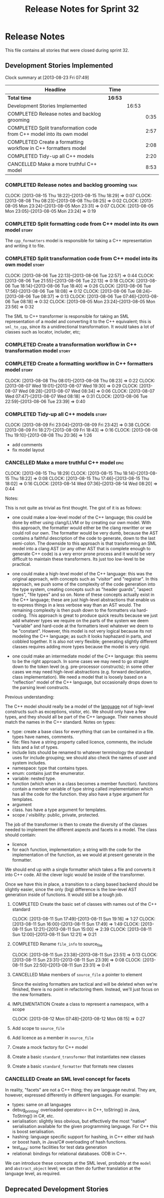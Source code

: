 #+title: Release Notes for Sprint 32
#+options: date:nil toc:nil author:nil num:nil
#+todo: ANALYSIS IMPLEMENTATION TESTING | COMPLETED CANCELLED
#+tags: story(s) epic(e) task(t) note(n) spike(p)

* Release Notes

This file contains all stories that were closed during sprint 32.

** Development Stories Implemented

#+begin: clocktable :maxlevel 3 :scope subtree
Clock summary at [2013-08-23 Fri 07:49]

| Headline                                                              | Time    |       |      |
|-----------------------------------------------------------------------+---------+-------+------|
| *Total time*                                                          | *16:53* |       |      |
|-----------------------------------------------------------------------+---------+-------+------|
| Development Stories Implemented                                       |         | 16:53 |      |
| COMPLETED Release notes and backlog grooming                          |         |       | 0:35 |
| COMPLETED Split transformation code from C++ model into its own model |         |       | 2:57 |
| COMPLETED Create a formatting workflow in C++ formatters model        |         |       | 2:08 |
| COMPLETED Tidy-up all C++ models                                      |         |       | 2:20 |
| CANCELLED Make a more truthful C++ model                              |         |       | 8:53 |
#+end:

*** COMPLETED Release notes and backlog grooming                       :task:
    CLOSED: [2013-08-23 Fri 07:47]
    CLOCK: [2013-08-15 Thu 18:22]--[2013-08-15 Thu 18:29] =>  0:07
    CLOCK: [2013-08-08 Thu 08:23]--[2013-08-08 Thu 08:25] =>  0:02
    CLOCK: [2013-08-05 Mon 23:24]--[2013-08-05 Mon 23:31] =>  0:07
    CLOCK: [2013-08-05 Mon 23:05]--[2013-08-05 Mon 23:24] =>  0:19

*** COMPLETED Split formatting code from C++ model into its own model :story:
    CLOSED: [2013-08-05 Mon 23:27]

The =cpp_formatters= model is responsible for taking a C++
representation and writing it to file.

*** COMPLETED Split transformation code from C++ model into its own model :story:
    CLOSED: [2013-08-06 Tue 22:58]
    CLOCK: [2013-08-06 Tue 22:13]--[2013-08-06 Tue 22:57] =>  0:44
    CLOCK: [2013-08-06 Tue 21:55]--[2013-08-06 Tue 22:13] =>  0:18
    CLOCK: [2013-08-06 Tue 18:14]--[2013-08-06 Tue 18:40] =>  0:26
    CLOCK: [2013-08-06 Tue 17:56]--[2013-08-06 Tue 18:08] =>  0:12
    CLOCK: [2013-08-06 Tue 08:24]--[2013-08-06 Tue 08:37] =>  0:13
    CLOCK: [2013-08-06 Tue 07:46]--[2013-08-06 Tue 08:18] =>  0:32
    CLOCK: [2013-08-05 Mon 23:24]--[2013-08-05 Mon 23:56] =>  0:32

The SML to C++ transformer is responsible for taking an SML
representation of a model and converting it to the C++ equivalent;
this is =sml_to_cpp=, since its a unidirectional transformation. It
would takes a lot of classes such as locator, includer, etc;

*** COMPLETED Create a transformation workflow in C++ transformation model :story:
    CLOSED: [2013-08-06 Tue 22:58]
*** COMPLETED Create a formatting workflow in C++ formatters model    :story:
    CLOSED: [2013-08-08 Thu 08:23]
    CLOCK: [2013-08-08 Thu 08:01]--[2013-08-08 Thu 08:23] =>  0:22
    CLOCK: [2013-08-07 Wed 19:01]--[2013-08-07 Wed 19:30] =>  0:29
    CLOCK: [2013-08-07 Wed 08:28]--[2013-08-07 Wed 08:34] =>  0:06
    CLOCK: [2013-08-07 Wed 07:47]--[2013-08-07 Wed 08:18] =>  0:31
    CLOCK: [2013-08-06 Tue 22:59]--[2013-08-06 Tue 23:39] =>  0:40

*** COMPLETED Tidy-up all C++ models                                  :story:
    CLOSED: [2013-08-11 Sun 12:21]
    CLOCK: [2013-08-09 Fri 23:04]--[2013-08-09 Fri 23:42] =>  0:38
    CLOCK: [2013-08-09 Fri 18:27]--[2013-08-09 Fri 18:43] =>  0:16
    CLOCK: [2013-08-08 Thu 19:10]--[2013-08-08 Thu 20:36] =>  1:26

- add comments
- fix model layout

*** CANCELLED Make a more truthful C++ model                           :epic:
    CLOCK: [2013-08-15 Thu 18:29]
    CLOCK: [2013-08-15 Thu 18:14]--[2013-08-15 Thu 18:22] =>  0:08
    CLOCK: [2013-08-15 Thu 17:46]--[2013-08-15 Thu 18:02] =>  0:16
    CLOCK: [2013-08-14 Wed 07:36]--[2013-08-14 Wed 08:20] =>  0:44

Notes:

This is not quite as trivial as first thought. The gist of it is as
follows:

- one could make a low-level model of the C++ language; this could be
  done by either using clang/LLVM or by creating our own model. With
  this approach, the formatter would either be the clang rewritter or
  we could roll our own. The formatter would be very dumb, because the
  AST contains a faithful description of the code to generate, down to
  the last semi-colon. The downside to this approach is that
  transforming an SML model into a clang AST (or any other AST that is
  complete enough to generate C++ code) is a very error prone process
  and it would be very difficult to maintain these transformers. Its
  just too low-level to be practical.

- one could make a high-level model of the C++ language: this was the
  original approach, with concepts such as "visitor" and
  "registrar". In this approach, we push some of the complexity of the
  code generation into the type system, creating concepts such as
  "header guards", "aspect types", "file types" and so on. None of
  these concepts actually exist in the C++ language; these are just
  high-level abstractions that enable us to express things in a less
  verbose way than an AST would. The remaining complexity is then push
  down to the formatters via hard-coding. This approach is great to
  produce quick results because we just add whatever types we require
  on the parts of the system we deem "variable" and hard-code at the
  formatters level whatever we deem to be "constant". However,
  this model is not very logical because its not modeling the C++
  language; as such it looks haphazard in parts, and cobbled
  together. It is also not very flexible; generating slightly
  different classes requires adding more types because the model is
  very rigid.

- one could make an intermediate model of the C++ language: this seems
  to be the right approach. In some cases we may need to go straight
  down to the token level (e.g. pre-processor constructs); in some
  other cases we may need high-level abstractions (e.g. forward
  declaration, class implementation). We need a model that is loosely
  based on a "reflection" model of the C++ language, but occasionally
  drops down to the parsing level constructs.

Previous understanding:

The C++ model should really be a model of the _language_ not of
high-level constructs such as exceptions, visitor, etc. We should only
have a few types, and they should all be part of the C++
language. Their names should match the names in the C++
standard. Notes on types:

- type: create a base class for everything that can be contained in a
  file. types have names, comments.
- file: files have a string property called licence, comments, the
  include lists and a list of types.
- include lists should be renamed to whatever terminology the standard
  uses for include grouping; we should also check the names of user
  and system includes.
- namespace: type that contains types.
- enum: contains just the enumerator.
- variable: nested type.
- function (which when in a class becomes a member
  function). functions contain a member variable of type string called
  implementation which has all the code for the function. they also
  have a type argument for templates.
- argument
- class. has have a type argument for templates.
- scope / visibility: public, private, protected.

The job of the transformer is then to create the diversity of the
classes needed to implement the different aspects and facets in a
model. The class should contain:

- licence
- for each function, implementation; a string with the code for the
  implementation of the function, as we would at present generate in
  the formatter.

We should end up with a single formatter which takes a file and
converts it into C++ code. All the clever logic would be inside of the
transformer.

Once we have this in place, a transition to a clang based backend
should be slightly easier, since the only (big) difference is the
low-level AST generation inside of functions. It would still be a
tough job.

**** COMPLETED Create the basic set of classes with names out of the C++ standard
     CLOSED: [2013-08-11 Sun 19:18]
     CLOCK: [2013-08-11 Sun 17:49]--[2013-08-11 Sun 19:16] =>  1:27
     CLOCK: [2013-08-11 Sun 16:00]--[2013-08-11 Sun 17:49] =>  1:49
     CLOCK: [2013-08-11 Sun 12:21]--[2013-08-11 Sun 15:00] =>  2:39
     CLOCK: [2013-08-11 Sun 12:00]--[2013-08-11 Sun 12:21] =>  0:21

**** COMPLETED Rename =file_info= to source_file
     CLOSED: [2013-08-11 Sun 23:46]
     CLOCK: [2013-08-11 Sun 23:38]--[2013-08-11 Sun 23:51] =>  0:13
     CLOCK: [2013-08-11 Sun 23:31]--[2013-08-11 Sun 23:39] =>  0:08
     CLOCK: [2013-08-11 Sun 22:50]--[2013-08-11 Sun 23:31] =>  0:41

**** CANCELLED Make members of =source_file= a pointer to element
     CLOSED: [2013-08-12 Mon 07:53]

Since the existing formatters are tactical and will be deleted when
we're finished, there is no point in refactoring them. Instead, we'll
just focus on the new formatters.

**** IMPLEMENTATION Create a class to represent a namespace, with a scope
     CLOCK: [2013-08-12 Mon 07:48]--[2013-08-12 Mon 08:15] =>  0:27

**** Add scope to =source_file=
**** Add licence as a member in =source_file=
**** Create a mock factory for C++ model
**** Create a basic =standard_transformer= that instantiates new classes
**** Create a basic =standard_formatter= that formats new classes

*** CANCELLED Create an SML level concept for facets

In reality, "facets" are not a C++ thing; they are language
neutral. They are, however, expressed differently in different
languages. For example:

- types: same on all languages
- debug_printing: overloaded operator<< in C++, toString() in Java,
  ToString() in C#, etc.
- serialisation: slightly less obvious, but effectively the most
  "native" serialisation available for the given programming
  language. For C++ this is boost serialisation.
- hashing: language specific support for hashing, in C++ either std
  hash or boost hash, in Java/C# overloading of hash functions.
- test_data: some facilities for test data generation
- relational: bindings for relational databases. ODB in C++.

We can introduce these concepts at the SML level, probably at the
=model= and =abstract_object= level; we can then do further
translation at the language level, as required.

** Deprecated Development Stories
